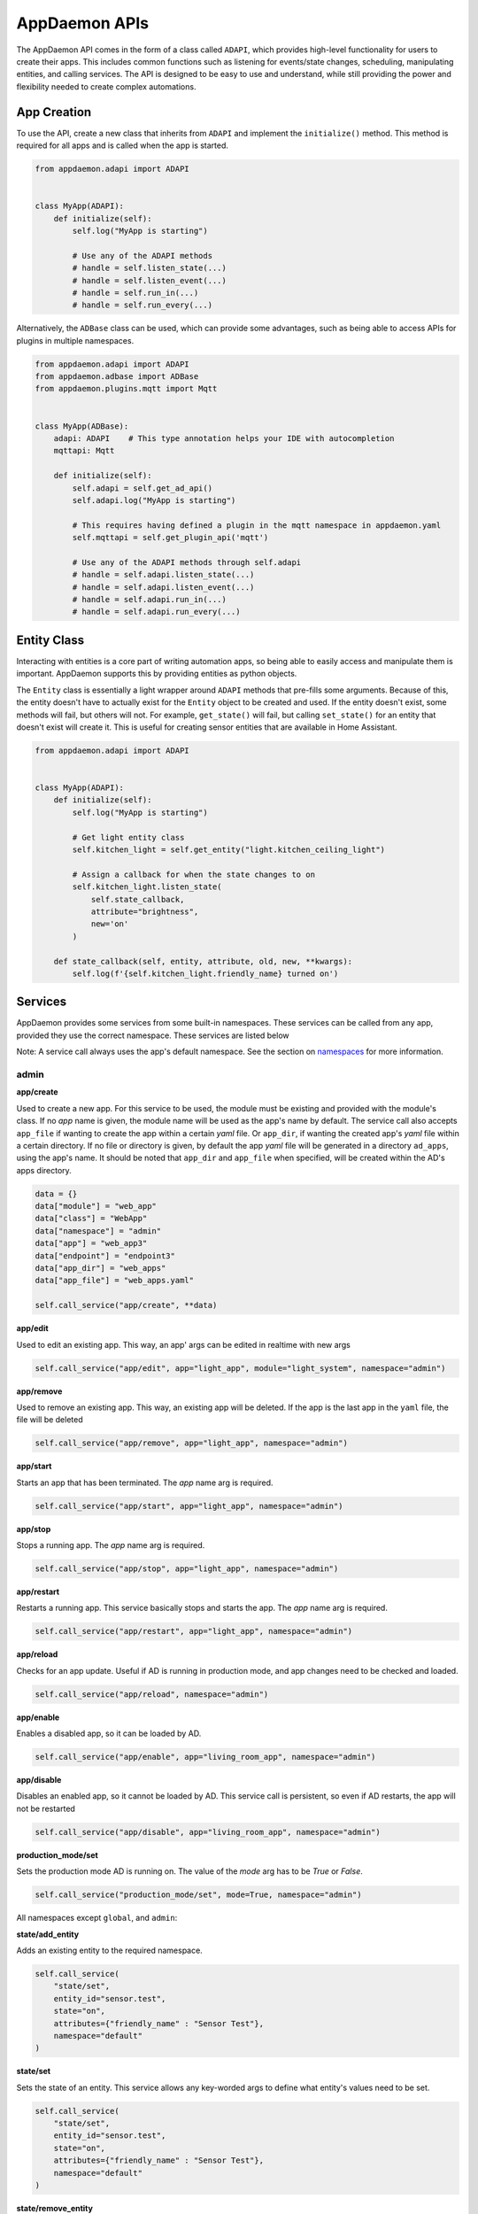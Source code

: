 AppDaemon APIs
==============

The AppDaemon API comes in the form of a class called ``ADAPI``, which provides high-level functionality for users to
create their apps. This includes common functions such as listening for events/state changes, scheduling, manipulating
entities, and calling services. The API is designed to be easy to use and understand, while still providing the power
and flexibility needed to create complex automations.

App Creation
------------

To use the API, create a new class that inherits from ``ADAPI`` and implement the ``initialize()`` method. This method
is required for all apps and is called when the app is started.

.. code:: python

    from appdaemon.adapi import ADAPI


    class MyApp(ADAPI):
        def initialize(self):
            self.log("MyApp is starting")

            # Use any of the ADAPI methods
            # handle = self.listen_state(...)
            # handle = self.listen_event(...)
            # handle = self.run_in(...)
            # handle = self.run_every(...)

Alternatively, the ``ADBase`` class can be used, which can provide some advantages, such as being able to access APIs
for plugins in multiple namespaces.

.. code:: python

    from appdaemon.adapi import ADAPI
    from appdaemon.adbase import ADBase
    from appdaemon.plugins.mqtt import Mqtt


    class MyApp(ADBase):
        adapi: ADAPI    # This type annotation helps your IDE with autocompletion
        mqttapi: Mqtt

        def initialize(self):
            self.adapi = self.get_ad_api()
            self.adapi.log("MyApp is starting")

            # This requires having defined a plugin in the mqtt namespace in appdaemon.yaml
            self.mqttapi = self.get_plugin_api('mqtt')

            # Use any of the ADAPI methods through self.adapi
            # handle = self.adapi.listen_state(...)
            # handle = self.adapi.listen_event(...)
            # handle = self.adapi.run_in(...)
            # handle = self.adapi.run_every(...)

Entity Class
------------

Interacting with entities is a core part of writing automation apps, so being able to easily access and manipulate them
is important. AppDaemon supports this by providing entities as python objects.

The ``Entity`` class is essentially a light wrapper around ``ADAPI`` methods that pre-fills some arguments. Because of
this, the entity doesn't have to actually exist for the ``Entity`` object to be created and used. If the entity doesn't
exist, some methods will fail, but others will not. For example, ``get_state()`` will fail, but calling ``set_state()``
for an entity that doesn't exist will create it. This is useful for creating sensor entities that are available in Home
Assistant.

.. code:: python

    from appdaemon.adapi import ADAPI


    class MyApp(ADAPI):
        def initialize(self):
            self.log("MyApp is starting")

            # Get light entity class
            self.kitchen_light = self.get_entity("light.kitchen_ceiling_light")

            # Assign a callback for when the state changes to on
            self.kitchen_light.listen_state(
                self.state_callback,
                attribute="brightness",
                new='on'
            )

        def state_callback(self, entity, attribute, old, new, **kwargs):
            self.log(f'{self.kitchen_light.friendly_name} turned on')

Services
--------

AppDaemon provides some services from some built-in namespaces. These services can be called from any app, provided they
use the correct namespace. These services are listed below

Note: A service call always uses the app's default namespace. See the section on
`namespaces <APPGUIDE.html#namespaces>`__ for more information.

admin
~~~~~

**app/create**

Used to create a new app. For this service to be used, the module must be existing and provided with the module's class. If no `app` name is given, the module name will be used as the app's name by default. The service call also accepts ``app_file`` if wanting to create the app within a certain `yaml` file. Or ``app_dir``, if wanting the created app's `yaml` file within a certain directory. If no file or directory is given, by default the app `yaml` file will be generated in a directory ``ad_apps``, using the app's name. It should be noted that ``app_dir`` and ``app_file`` when specified, will be created within the AD's apps directory.

.. code:: python

    data = {}
    data["module"] = "web_app"
    data["class"] = "WebApp"
    data["namespace"] = "admin"
    data["app"] = "web_app3"
    data["endpoint"] = "endpoint3"
    data["app_dir"] = "web_apps"
    data["app_file"] = "web_apps.yaml"

    self.call_service("app/create", **data)

**app/edit**

Used to edit an existing app. This way, an app' args can be edited in realtime with new args

.. code:: python

    self.call_service("app/edit", app="light_app", module="light_system", namespace="admin")

**app/remove**

Used to remove an existing app. This way, an existing app will be deleted. If the app is the last app in the ``yaml``
file, the file will be deleted

.. code:: python

    self.call_service("app/remove", app="light_app", namespace="admin")

**app/start**

Starts an app that has been terminated. The `app` name arg is required.

.. code:: python

    self.call_service("app/start", app="light_app", namespace="admin")

**app/stop**

Stops a running app. The `app` name arg is required.

.. code:: python

    self.call_service("app/stop", app="light_app", namespace="admin")

**app/restart**

Restarts a running app. This service basically stops and starts the app. The `app` name arg is required.

.. code:: python

    self.call_service("app/restart", app="light_app", namespace="admin")

**app/reload**

Checks for an app update. Useful if AD is running in production mode, and app changes need to be checked and loaded.

.. code:: python

    self.call_service("app/reload", namespace="admin")

**app/enable**

Enables a disabled app, so it can be loaded by AD.

.. code:: python

    self.call_service("app/enable", app="living_room_app", namespace="admin")

**app/disable**

Disables an enabled app, so it cannot be loaded by AD. This service call is persistent, so even if AD restarts, the app
will not be restarted

.. code:: python

    self.call_service("app/disable", app="living_room_app", namespace="admin")

**production_mode/set**

Sets the production mode AD is running on. The value of the `mode` arg has to be `True` or `False`.

.. code:: python

    self.call_service("production_mode/set", mode=True, namespace="admin")

All namespaces except ``global``, and ``admin``:

**state/add_entity**

Adds an existing entity to the required namespace.

.. code:: python

    self.call_service(
        "state/set",
        entity_id="sensor.test",
        state="on",
        attributes={"friendly_name" : "Sensor Test"},
        namespace="default"
    )

**state/set**

Sets the state of an entity. This service allows any key-worded args to define what entity's values need to be set.

.. code:: python

    self.call_service(
        "state/set",
        entity_id="sensor.test",
        state="on",
        attributes={"friendly_name" : "Sensor Test"},
        namespace="default"
    )

**state/remove_entity**

Removes an existing entity from the required namespace.

.. code:: python

    self.call_service("state/remove_entity", entity_id="sensor.test", namespace="default")

All namespaces except ``admin``:

**event/fire**

Fires an event within the specified namespace. The `event` arg is required.

.. code:: python

    self.call_service("event/fire", event="test_event", entity_id="appdaemon.test", namespace="hass")

rules
~~~~~

**sequence/run**

Runs a predefined sequence. The `entity_id` arg with the sequence full-qualified entity name is required.

.. code:: python

    self.call_service("sequence/run", entity_id ="sequence.christmas_lights", namespace="rules")

**sequence/cancel**

Cancels a predefined sequence. The `entity_id` arg with the sequence full-qualified entity name is required.

.. code:: python

    self.call_service("sequence/cancel", entity_id ="sequence.christmas_lights", namespace="rules")

Reference
---------

Entity API
~~~~~~~~~~
.. automethod:: appdaemon.entity.Entity.add
.. automethod:: appdaemon.entity.Entity.call_service
.. automethod:: appdaemon.entity.Entity.copy
.. automethod:: appdaemon.entity.Entity.exists
.. automethod:: appdaemon.entity.Entity.get_state
.. automethod:: appdaemon.entity.Entity.listen_state
.. automethod:: appdaemon.entity.Entity.is_state
.. automethod:: appdaemon.entity.Entity.set_namespace
.. automethod:: appdaemon.entity.Entity.set_state
.. automethod:: appdaemon.entity.Entity.toggle
.. automethod:: appdaemon.entity.Entity.turn_off
.. automethod:: appdaemon.entity.Entity.turn_on
.. automethod:: appdaemon.entity.Entity.wait_state

In addition to the above, there are a couple of property attributes the Entity class supports:
-  entity_id
-  namespace
-  domain
-  entity_name
-  state
-  attributes
-  friendly_name
-  last_changed
-  last_changed_seconds


State
~~~~~

.. automethod:: appdaemon.adapi.ADAPI.get_state
.. automethod:: appdaemon.adapi.ADAPI.set_state
.. automethod:: appdaemon.adapi.ADAPI.listen_state
.. automethod:: appdaemon.adapi.ADAPI.cancel_listen_state
.. automethod:: appdaemon.adapi.ADAPI.info_listen_state


Time
~~~~

.. automethod:: appdaemon.adapi.ADAPI.parse_utc_string
.. automethod:: appdaemon.adapi.ADAPI.get_tz_offset
.. automethod:: appdaemon.adapi.ADAPI.convert_utc
.. automethod:: appdaemon.adapi.ADAPI.sun_up
.. automethod:: appdaemon.adapi.ADAPI.sun_down
.. automethod:: appdaemon.adapi.ADAPI.parse_time
.. automethod:: appdaemon.adapi.ADAPI.parse_datetime
.. automethod:: appdaemon.adapi.ADAPI.get_now
.. automethod:: appdaemon.adapi.ADAPI.get_now_ts
.. automethod:: appdaemon.adapi.ADAPI.now_is_between
.. automethod:: appdaemon.adapi.ADAPI.sunrise
.. automethod:: appdaemon.adapi.ADAPI.sunset
.. automethod:: appdaemon.adapi.ADAPI.time
.. automethod:: appdaemon.adapi.ADAPI.datetime
.. automethod:: appdaemon.adapi.ADAPI.date
.. automethod:: appdaemon.adapi.ADAPI.get_timezone

Scheduler
~~~~~~~~~

.. automethod:: appdaemon.adapi.ADAPI.run_at
.. automethod:: appdaemon.adapi.ADAPI.run_in
.. automethod:: appdaemon.adapi.ADAPI.run_once
.. automethod:: appdaemon.adapi.ADAPI.run_every
.. automethod:: appdaemon.adapi.ADAPI.run_daily
.. automethod:: appdaemon.adapi.ADAPI.run_hourly
.. automethod:: appdaemon.adapi.ADAPI.run_minutely
.. automethod:: appdaemon.adapi.ADAPI.run_at_sunset
.. automethod:: appdaemon.adapi.ADAPI.run_at_sunrise
.. automethod:: appdaemon.adapi.ADAPI.timer_running
.. automethod:: appdaemon.adapi.ADAPI.cancel_timer
.. automethod:: appdaemon.adapi.ADAPI.info_timer
.. automethod:: appdaemon.adapi.ADAPI.reset_timer

Service
~~~~~~~

.. automethod:: appdaemon.adapi.ADAPI.register_service
.. automethod:: appdaemon.adapi.ADAPI.deregister_service
.. automethod:: appdaemon.adapi.ADAPI.list_services
.. automethod:: appdaemon.adapi.ADAPI.call_service

Sequence
~~~~~~~~

.. automethod:: appdaemon.adapi.ADAPI.run_sequence
.. automethod:: appdaemon.adapi.ADAPI.cancel_sequence

Events
~~~~~~

.. automethod:: appdaemon.adapi.ADAPI.listen_event
.. automethod:: appdaemon.adapi.ADAPI.cancel_listen_event
.. automethod:: appdaemon.adapi.ADAPI.info_listen_event
.. automethod:: appdaemon.adapi.ADAPI.fire_event

Logging
~~~~~~~

.. automethod:: appdaemon.adapi.ADAPI.log
.. automethod:: appdaemon.adapi.ADAPI.error
.. automethod:: appdaemon.adapi.ADAPI.listen_log
.. automethod:: appdaemon.adapi.ADAPI.cancel_listen_log
.. automethod:: appdaemon.adapi.ADAPI.get_main_log
.. automethod:: appdaemon.adapi.ADAPI.get_error_log
.. automethod:: appdaemon.adapi.ADAPI.get_user_log
.. automethod:: appdaemon.adapi.ADAPI.set_log_level
.. automethod:: appdaemon.adapi.ADAPI.set_error_level

Dashboard
~~~~~~~~~

.. automethod:: appdaemon.adapi.ADAPI.dash_navigate

Namespace
~~~~~~~~~

.. automethod:: appdaemon.adapi.ADAPI.set_namespace
.. automethod:: appdaemon.adapi.ADAPI.get_namespace
.. automethod:: appdaemon.adapi.ADAPI.list_namespaces
.. automethod:: appdaemon.adapi.ADAPI.save_namespace


Threading
~~~~~~~~~

.. automethod:: appdaemon.adapi.ADAPI.set_app_pin
.. automethod:: appdaemon.adapi.ADAPI.get_app_pin
.. automethod:: appdaemon.adapi.ADAPI.set_pin_thread
.. automethod:: appdaemon.adapi.ADAPI.get_pin_thread

Async
~~~~~

.. automethod:: appdaemon.adapi.ADAPI.create_task
.. automethod:: appdaemon.adapi.ADAPI.run_in_executor
.. automethod:: appdaemon.adapi.ADAPI.sleep


Utility
~~~~~~~

.. automethod:: appdaemon.adapi.ADAPI.get_app
.. automethod:: appdaemon.adapi.ADAPI.get_ad_version
.. automethod:: appdaemon.adapi.ADAPI.entity_exists
.. automethod:: appdaemon.adapi.ADAPI.split_entity
.. automethod:: appdaemon.adapi.ADAPI.remove_entity
.. automethod:: appdaemon.adapi.ADAPI.split_device_list
.. automethod:: appdaemon.adapi.ADAPI.get_plugin_config
.. automethod:: appdaemon.adapi.ADAPI.friendly_name
.. automethod:: appdaemon.adapi.ADAPI.set_production_mode
.. automethod:: appdaemon.adapi.ADAPI.start_app
.. automethod:: appdaemon.adapi.ADAPI.stop_app
.. automethod:: appdaemon.adapi.ADAPI.restart_app
.. automethod:: appdaemon.adapi.ADAPI.reload_apps

Dialogflow
~~~~~~~~~~

.. automethod:: appdaemon.adapi.ADAPI.get_dialogflow_intent
.. automethod:: appdaemon.adapi.ADAPI.get_dialogflow_slot_value
.. automethod:: appdaemon.adapi.ADAPI.format_dialogflow_response

Alexa
~~~~~

.. automethod:: appdaemon.adapi.ADAPI.get_alexa_intent
.. automethod:: appdaemon.adapi.ADAPI.get_alexa_slot_value
.. automethod:: appdaemon.adapi.ADAPI.format_alexa_response
.. automethod:: appdaemon.adapi.ADAPI.get_alexa_error

API
~~~

.. automethod:: appdaemon.adapi.ADAPI.register_endpoint
.. automethod:: appdaemon.adapi.ADAPI.deregister_endpoint

WebRoute
~~~

.. automethod:: appdaemon.adapi.ADAPI.register_route
.. automethod:: appdaemon.adapi.ADAPI.deregister_route

Other
~~~~~

.. automethod:: appdaemon.adapi.ADAPI.run_in_thread
.. automethod:: appdaemon.adapi.ADAPI.submit_to_executor
.. automethod:: appdaemon.adapi.ADAPI.get_thread_info
.. automethod:: appdaemon.adapi.ADAPI.get_scheduler_entries
.. automethod:: appdaemon.adapi.ADAPI.get_callback_entries
.. automethod:: appdaemon.adapi.ADAPI.depends_on_module
